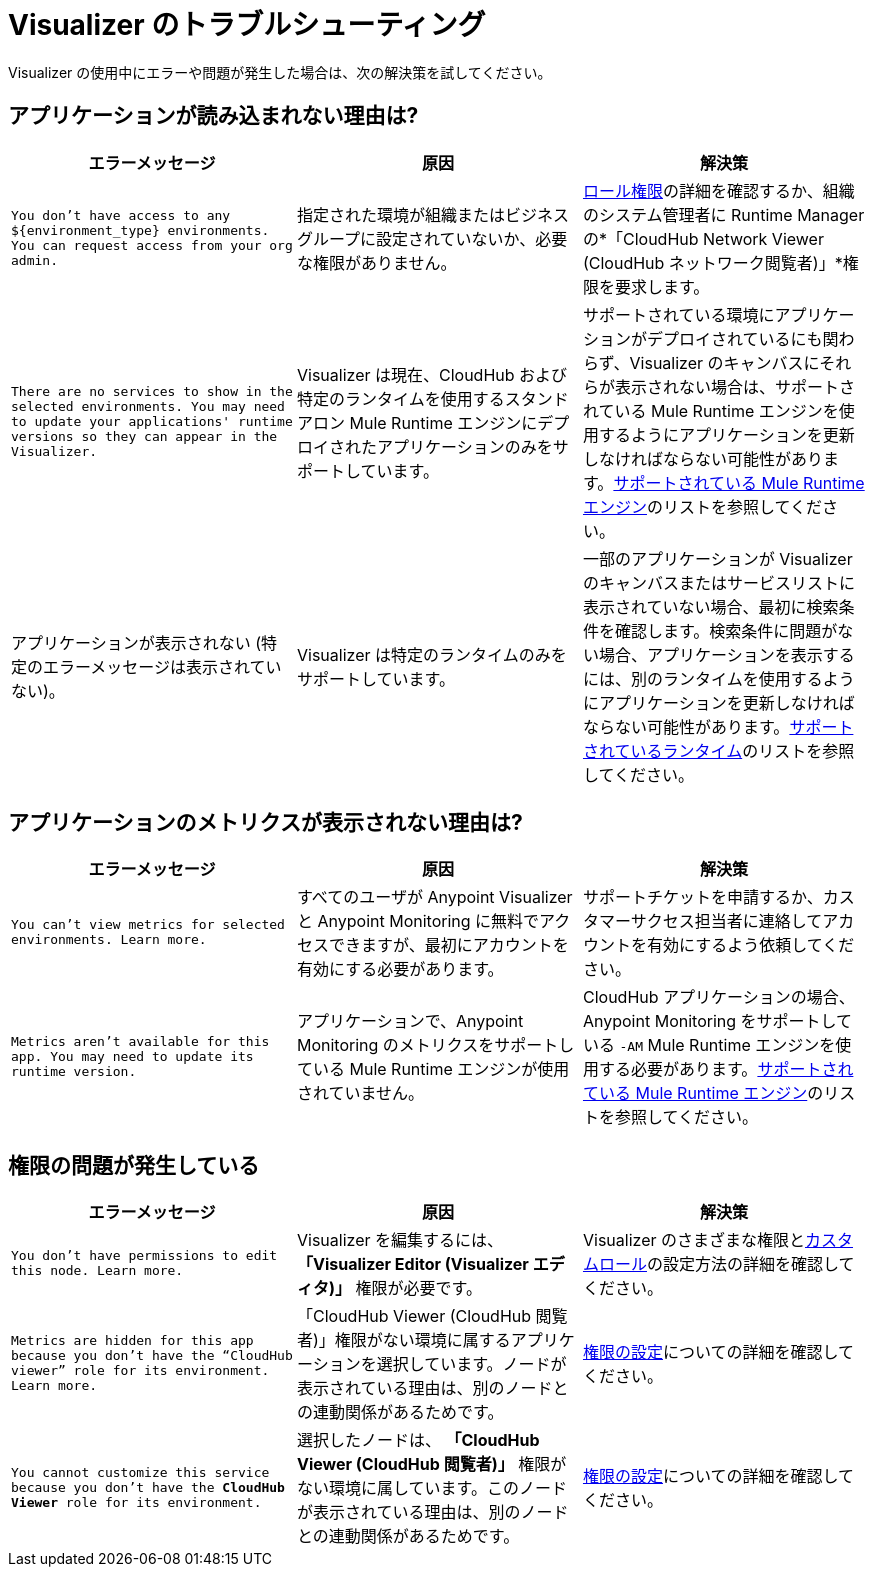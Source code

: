 = Visualizer のトラブルシューティング

Visualizer の使用中にエラーや問題が発生した場合は、次の解決策を試してください。

== アプリケーションが読み込まれない理由は?

[%header,cols="3*a"]
|===
|エラーメッセージ |原因 |解決策
|`You don’t have access to any ${environment_type} environments. You can request access from your org admin.`
| 指定された環境が組織またはビジネスグループに設定されていないか、必要な権限がありません。
|xref:access-management::roles.adoc[ロール権限]の詳細を確認するか、組織のシステム管理者に Runtime Manager の*「CloudHub Network Viewer (CloudHub ネットワーク閲覧者)」*権限を要求します。
|`There are no services to show in the selected environments. You may need to update your applications' runtime versions so they can appear in the Visualizer.`
|Visualizer は現在、CloudHub および特定のランタイムを使用するスタンドアロン Mule Runtime エンジンにデプロイされたアプリケーションのみをサポートしています。
|サポートされている環境にアプリケーションがデプロイされているにも関わらず、Visualizer のキャンバスにそれらが表示されない場合は、サポートされている Mule Runtime エンジンを使用するようにアプリケーションを更新しなければならない可能性があります。xref:setup.adoc[サポートされている Mule Runtime エンジン]のリストを参照してください。
|アプリケーションが表示されない (特定のエラーメッセージは表示されていない)。
|Visualizer は特定のランタイムのみをサポートしています。
|一部のアプリケーションが Visualizer のキャンバスまたはサービスリストに表示されていない場合、最初に検索条件を確認します。検索条件に問題がない場合、アプリケーションを表示するには、別のランタイムを使用するようにアプリケーションを更新しなければならない可能性があります。xref:setup.adoc[サポートされているランタイム]のリストを参照してください。
|===

== アプリケーションのメトリクスが表示されない理由は?

[%header,cols="3*a"]
|===
|エラーメッセージ |原因 |解決策
|`You can’t view metrics for selected environments. Learn more.`
|すべてのユーザが Anypoint Visualizer と Anypoint Monitoring に無料でアクセスできますが、最初にアカウントを有効にする必要があります。
|サポートチケットを申請するか、カスタマーサクセス担当者に連絡してアカウントを有効にするよう依頼してください。
|`Metrics aren't available for this app. You may need to update its runtime version.`
|アプリケーションで、Anypoint Monitoring のメトリクスをサポートしている Mule Runtime エンジンが使用されていません。
|CloudHub アプリケーションの場合、Anypoint Monitoring をサポートしている `-AM` Mule Runtime エンジンを使用する必要があります。xref:setup.adoc[サポートされている Mule Runtime エンジン]のリストを参照してください。
|===

== 権限の問題が発生している

[%header,cols="3*a"]
|===
|エラーメッセージ |原因 |解決策
|`You don’t have permissions to edit this node. Learn more.`
|Visualizer を編集するには、 *「Visualizer Editor (Visualizer エディタ)」* 権限が必要です。
|Visualizer のさまざまな権限とxref:access-management::roles.adoc#custom-roles[カスタムロール]の設定方法の詳細を確認してください。
|`Metrics are hidden for this app because you don’t have the “CloudHub viewer” role for its environment. Learn more.`
|「CloudHub Viewer (CloudHub 閲覧者)」権限がない環境に属するアプリケーションを選択しています。ノードが表示されている理由は、別のノードとの連動関係があるためです。
|xref:access-management::roles.adoc[権限の設定]についての詳細を確認してください。
|`You cannot customize this service because you don't have the *CloudHub Viewer* role for its environment.`
|選択したノードは、 *「CloudHub Viewer (CloudHub 閲覧者)」* 権限がない環境に属しています。このノードが表示されている理由は、別のノードとの連動関係があるためです。
|xref:access-management::roles.adoc[権限の設定]についての詳細を確認してください。
|===
